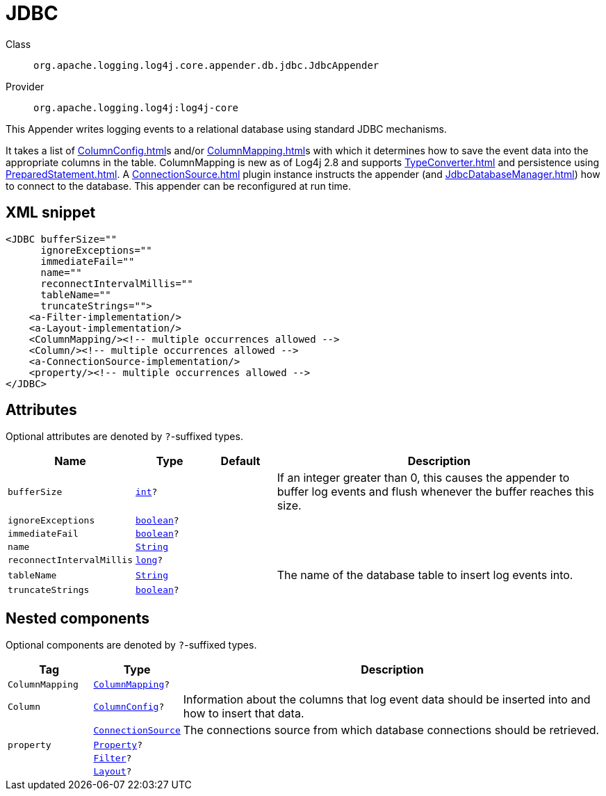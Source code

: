 ////
Licensed to the Apache Software Foundation (ASF) under one or more
contributor license agreements. See the NOTICE file distributed with
this work for additional information regarding copyright ownership.
The ASF licenses this file to You under the Apache License, Version 2.0
(the "License"); you may not use this file except in compliance with
the License. You may obtain a copy of the License at

    https://www.apache.org/licenses/LICENSE-2.0

Unless required by applicable law or agreed to in writing, software
distributed under the License is distributed on an "AS IS" BASIS,
WITHOUT WARRANTIES OR CONDITIONS OF ANY KIND, either express or implied.
See the License for the specific language governing permissions and
limitations under the License.
////
[#org_apache_logging_log4j_core_appender_db_jdbc_JdbcAppender]
= JDBC

Class:: `org.apache.logging.log4j.core.appender.db.jdbc.JdbcAppender`
Provider:: `org.apache.logging.log4j:log4j-core`

This Appender writes logging events to a relational database using standard JDBC mechanisms.

It takes a list of xref:ColumnConfig.adoc[]s and/or xref:ColumnMapping.adoc[]s with which it determines how to save the event data into the appropriate columns in the table.
ColumnMapping is new as of Log4j 2.8 and supports xref:TypeConverter.adoc[] and persistence using xref:PreparedStatement.adoc[]. A xref:ConnectionSource.adoc[] plugin instance instructs the appender (and xref:JdbcDatabaseManager.adoc[]) how to connect to the database.
This appender can be reconfigured at run time.

[#org_apache_logging_log4j_core_appender_db_jdbc_JdbcAppender-XML-snippet]
== XML snippet
[source, xml]
----
<JDBC bufferSize=""
      ignoreExceptions=""
      immediateFail=""
      name=""
      reconnectIntervalMillis=""
      tableName=""
      truncateStrings="">
    <a-Filter-implementation/>
    <a-Layout-implementation/>
    <ColumnMapping/><!-- multiple occurrences allowed -->
    <Column/><!-- multiple occurrences allowed -->
    <a-ConnectionSource-implementation/>
    <property/><!-- multiple occurrences allowed -->
</JDBC>
----

[#org_apache_logging_log4j_core_appender_db_jdbc_JdbcAppender-attributes]
== Attributes

Optional attributes are denoted by `?`-suffixed types.

[cols="1m,1m,1m,5"]
|===
|Name|Type|Default|Description

|bufferSize
|xref:../scalars.adoc#int[int]?
|
a|If an integer greater than 0, this causes the appender to buffer log events and flush whenever the buffer reaches this size.

|ignoreExceptions
|xref:../scalars.adoc#boolean[boolean]?
|
a|

|immediateFail
|xref:../scalars.adoc#boolean[boolean]?
|
a|

|name
|xref:../scalars.adoc#java_lang_String[String]
|
a|

|reconnectIntervalMillis
|xref:../scalars.adoc#long[long]?
|
a|

|tableName
|xref:../scalars.adoc#java_lang_String[String]
|
a|The name of the database table to insert log events into.

|truncateStrings
|xref:../scalars.adoc#boolean[boolean]?
|
a|

|===

[#org_apache_logging_log4j_core_appender_db_jdbc_JdbcAppender-components]
== Nested components

Optional components are denoted by `?`-suffixed types.

[cols="1m,1m,5"]
|===
|Tag|Type|Description

|ColumnMapping
|xref:../log4j-core/org.apache.logging.log4j.core.appender.db.ColumnMapping.adoc[ColumnMapping]?
a|

|Column
|xref:../log4j-core/org.apache.logging.log4j.core.appender.db.jdbc.ColumnConfig.adoc[ColumnConfig]?
a|Information about the columns that log event data should be inserted into and how to insert that data.

|
|xref:../log4j-core/org.apache.logging.log4j.core.appender.db.jdbc.ConnectionSource.adoc[ConnectionSource]
a|The connections source from which database connections should be retrieved.

|property
|xref:../log4j-core/org.apache.logging.log4j.core.config.Property.adoc[Property]?
a|

|
|xref:../log4j-core/org.apache.logging.log4j.core.Filter.adoc[Filter]?
a|

|
|xref:../log4j-core/org.apache.logging.log4j.core.Layout.adoc[Layout]?
a|

|===

